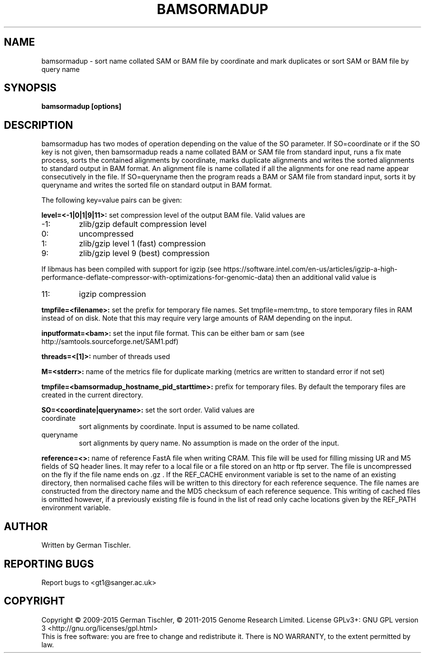.TH BAMSORMADUP 1 "April 2015" BIOBAMBAM
.SH NAME
bamsormadup - sort name collated SAM or BAM file by coordinate and mark duplicates or sort SAM or BAM file by query name
.SH SYNOPSIS
.PP
.B bamsormadup [options]
.SH DESCRIPTION
bamsormadup has two modes of operation depending on the value of the SO
parameter. If SO=coordinate or if the SO key is not given, then
bamsormadup reads a name collated BAM or SAM file from standard input, runs a fix mate
process, sorts the contained alignments by coordinate, marks duplicate
alignments and writes the sorted alignments to standard output in BAM
format. An alignment file is name collated if all the alignments for one
read name appear consecutively in the file. If SO=queryname then the program
reads a BAM or SAM file from standard input, sorts it by queryname and writes the
sorted file on standard output in BAM format.
.PP
The following key=value pairs can be given:
.PP
.B level=<-1|0|1|9|11>:
set compression level of the output BAM file. Valid
values are
.IP -1:
zlib/gzip default compression level
.IP 0:
uncompressed
.IP 1:
zlib/gzip level 1 (fast) compression
.IP 9:
zlib/gzip level 9 (best) compression
.P
If libmaus has been compiled with support for igzip (see
https://software.intel.com/en-us/articles/igzip-a-high-performance-deflate-compressor-with-optimizations-for-genomic-data)
then an additional valid value is
.IP 11:
igzip compression
.PP
.B tmpfile=<filename>:
set the prefix for temporary file names. Set tmpfile=mem:tmp_ to store
temporary files in RAM instead of on disk. Note that this may require very
large amounts of RAM depending on the input.
.PP
.B inputformat=<bam>: 
set the input file format.
This can be either bam or sam (see http://samtools.sourceforge.net/SAM1.pdf)
.PP
.B threads=<[1]>:
number of threads used
.PP
.B M=<stderr>: 
name of the metrics file for duplicate marking (metrics are written to standard error if not set)
.PP
.B tmpfile=<bamsormadup_hostname_pid_starttime>:
prefix for temporary files. By default the temporary files are created in the current directory.
.PP
.B SO=<coordinate|queryname>: 
set the sort order. Valid values are
.IP coordinate
sort alignments by coordinate. Input is assumed to be name collated.
.IP queryname
sort alignments by query name. No assumption is made on the order of the input.
.PP
.B reference=<>: 
name of reference FastA file when writing CRAM. This file will be used for
filling missing UR and M5 fields of SQ header lines. It may refer to a local
file or a file stored on an http or ftp server. The file is uncompressed on
the fly if the file name ends on .gz . If the REF_CACHE environment variable
is set to the name of an existing directory, then normalised cache files
will be written to this directory for each reference sequence. The file
names are constructed from the directory name and the MD5 checksum of each
reference sequence. This writing of cached files is omitted however, if a
previously existing file is found in the list of read only cache locations
given by the REF_PATH environment variable.
.SH AUTHOR
Written by German Tischler.
.SH "REPORTING BUGS"
Report bugs to <gt1@sanger.ac.uk>
.SH COPYRIGHT
Copyright \(co 2009-2015 German Tischler, \(co 2011-2015 Genome Research Limited.
License GPLv3+: GNU GPL version 3 <http://gnu.org/licenses/gpl.html>
.br
This is free software: you are free to change and redistribute it.
There is NO WARRANTY, to the extent permitted by law.
